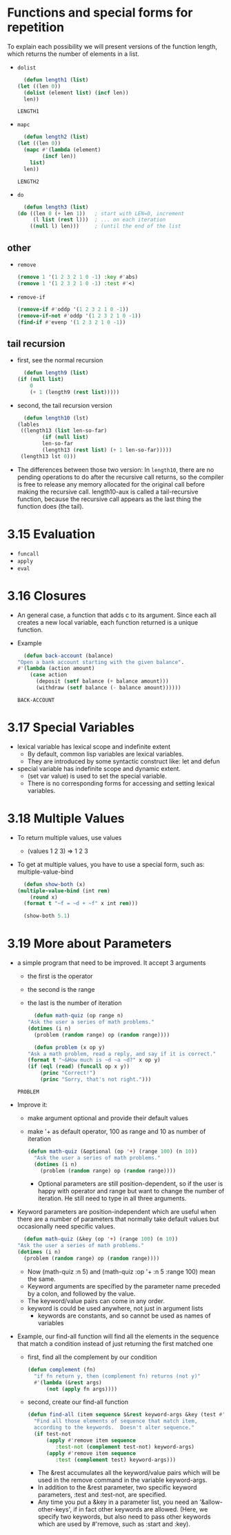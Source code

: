 * Functions and special forms for repetition
  To explain each possibility we will present versions of the function length, which returns the number of elements in a list. 

  - =dolist=
    #+begin_src lisp
      (defun length1 (list)
	(let ((len 0))
	  (dolist (element list) (incf len))
	  len))
    #+end_src

    #+RESULTS:
    : LENGTH1

  - =mapc=
    #+begin_src lisp
      (defun length2 (list)
	(let ((len 0))
	  (mapc #'(lambda (element)
		    (incf len))
		list)
	  len))
    #+end_src

    #+RESULTS:
    : LENGTH2

  - =do= 
    #+begin_src lisp
      (defun length3 (list)
	(do ((len 0 (+ len 1))   ; start with LEN=0, increment
	     (l list (rest l)))  ; ... on each iteration
	    ((null l) len)))     ; (until the end of the list
    #+end_src


** other
   - =remove=
     #+begin_src lisp
       (remove 1 '(1 2 3 2 1 0 -1) :key #'abs)
       (remove 1 '(1 2 3 2 1 0 -1) :test #'<)
     #+end_src
     
   - =remove-if=
     #+begin_src lisp
       (remove-if #'oddp '(1 2 3 2 1 0 -1))
       (remove-if-not #'oddp '(1 2 3 2 1 0 -1))
       (find-if #'evenp '(1 2 3 2 1 0 -1))
     #+end_src
     


** tail recursion
   - first, see the normal recursion
     #+begin_src lisp
       (defun length9 (list)
	 (if (null list)
	     0
	     (+ 1 (length9 (rest list)))))
     #+end_src

   - second, the tail recursion version
     #+begin_src lisp
       (defun length10 (lst)
	 (lables
	  ((length13 (list len-so-far)
		     (if (null list)
			 len-so-far
			 (length13 (rest list) (+ 1 len-so-far)))))
	  (length13 lst 0)))
     #+end_src

   - The differences between those two version: In =length10=, there are no pending operations to do after the recursive call returns, so the compiler is free to release any memory allocated for the original call before making the recursive call. length10-aux is called a tail-recursive function, because the recursive call appears as the last thing the function does (the tail). 

* 3.15 Evaluation
  - =funcall=
  - =apply=
  - =eval=


* 3.16 Closures
  - An general case, a function that adds c to its argument. Since each all creates a new local variable, each function returned is a unique function.
  - Example
    #+begin_src lisp
      (defun back-account (balance)
	"Open a bank account starting with the given balance".
	#'(lambda (action amount)
	    (case action
	      (deposit (setf balance (+ balance amount)))
	      (withdraw (setf balance (- balance amount))))))
    #+end_src

    #+RESULTS:
    : BACK-ACCOUNT
* 3.17 Special Variables
  - lexical variable has lexical scope and indefinite extent
    - By default, common lisp variables are lexical variables.
    - They are introduced by some syntactic construct like: let and defun
  - special variable has indefinite scope and dynamic extent.
    - (set var value) is used to set the special variable.
    - There is no corresponding forms for accessing and setting lexical variables.

* 3.18 Multiple Values 
  - To return multiple values, use values
    - (values 1 2 3) => 1 2 3
  - To get at multiple values, you have to use a special form, such as: multiple-value-bind
    #+begin_src lisp
      (defun show-both (x)
	(multiple-value-bind (int rem)
	    (round x)
	  (format t "~f = ~d + ~f" x int rem)))

      (show-both 5.1)
    #+end_src


* 3.19 More about Parameters
  - a simple program that need to be improved. It accept 3 arguments
    - the first is the operator
    - the second is the range
    - the last is the number of iteration
    #+begin_src lisp
      (defun math-quiz (op range n)
	"Ask the user a series of math problems."
	(dotimes (i n)
	  (problem (random range) op (random range))))

      (defun problem (x op y)
	"Ask a math problem, read a reply, and say if it is correct."
	(format t "~&How much is ~d ~a ~d?" x op y)
	(if (eql (read) (funcall op x y))
	    (princ "Correct!")
	    (princ "Sorry, that's not right.")))
    #+end_src

    #+RESULTS:
    : PROBLEM

  - Improve it:
    - make argument optional and provide their default values
    - make '+ as default operator, 100 as range and 10 as number of iteration
      #+begin_src lisp
	(defun math-quiz (&optional (op '+) (range 100) (n 10))
	  "Ask the user a series of math problems."
	  (dotimes (i n)
	    (problem (random range) op (random range))))
      #+end_src
      - Optional parameters are still position-dependent, so if the user is happy with operator and range but want to change the number of iteration. He still need to type in all three arguments.

  - Keyword parameters are position-independent which are useful when there are a number of parameters that normally take default values but occasionally need specific values.
    #+begin_src lisp
      (defun math-quiz (&key (op '+) (range 100) (n 10))
	"Ask the user a series of math problems."
	(dotimes (i n)
	  (problem (random range) op (random range))))
    #+end_src
    - Now (math-quiz :n 5) and (math-quiz :op '+ :n 5 :range 100) mean the same.
    - Keyword arguments are specified by the parameter name preceded by a colon, and followed by the value.
    - The keyword/value pairs can come in any order.
    - keyword is could be used anywhere, not just in argument lists
      - keywords are constants, and so cannot be used as names of variables

  - Example, our find-all function will find all the elements in the sequence that match a condition instead of just returning the first matched one
    - first, find all the complement by our condition
      #+begin_src lisp
	(defun complement (fn)
	  "if fn return y, then (complement fn) returns (not y)"
	  #'(lambda (&rest args)
	      (not (apply fn args))))
      #+end_src

    - second, create our find-all function 
      #+begin_src lisp
	(defun find-all (item sequence $&rest keyword-args &key (test #'eql) test-not &allow-other-keys)
	  "Find all those elements of sequence that match item,
	  according to the keywords.  Doesn't alter sequence."
	  (if test-not
	      (apply #'remove item sequence
		     :test-not (complement test-not) keyword-args)
	      (apply #'remove item sequence
		     :test (complement test) keyword-args)))
      #+end_src
      - The &rest accumulates all the keyword/value pairs which will be used in the remove command in the variable keyword-args.
      - In addition to the &rest parameter, two specific keyword parameters, :test and :test-not, are specified.
      - Any time you put a &key in a parameter list, you need an '&allow-other-keys', if in fact other keywords are allowed. (Here, we specify two keywords, but also need to pass other keywords which are used by #'remove, such as :start and :key).
